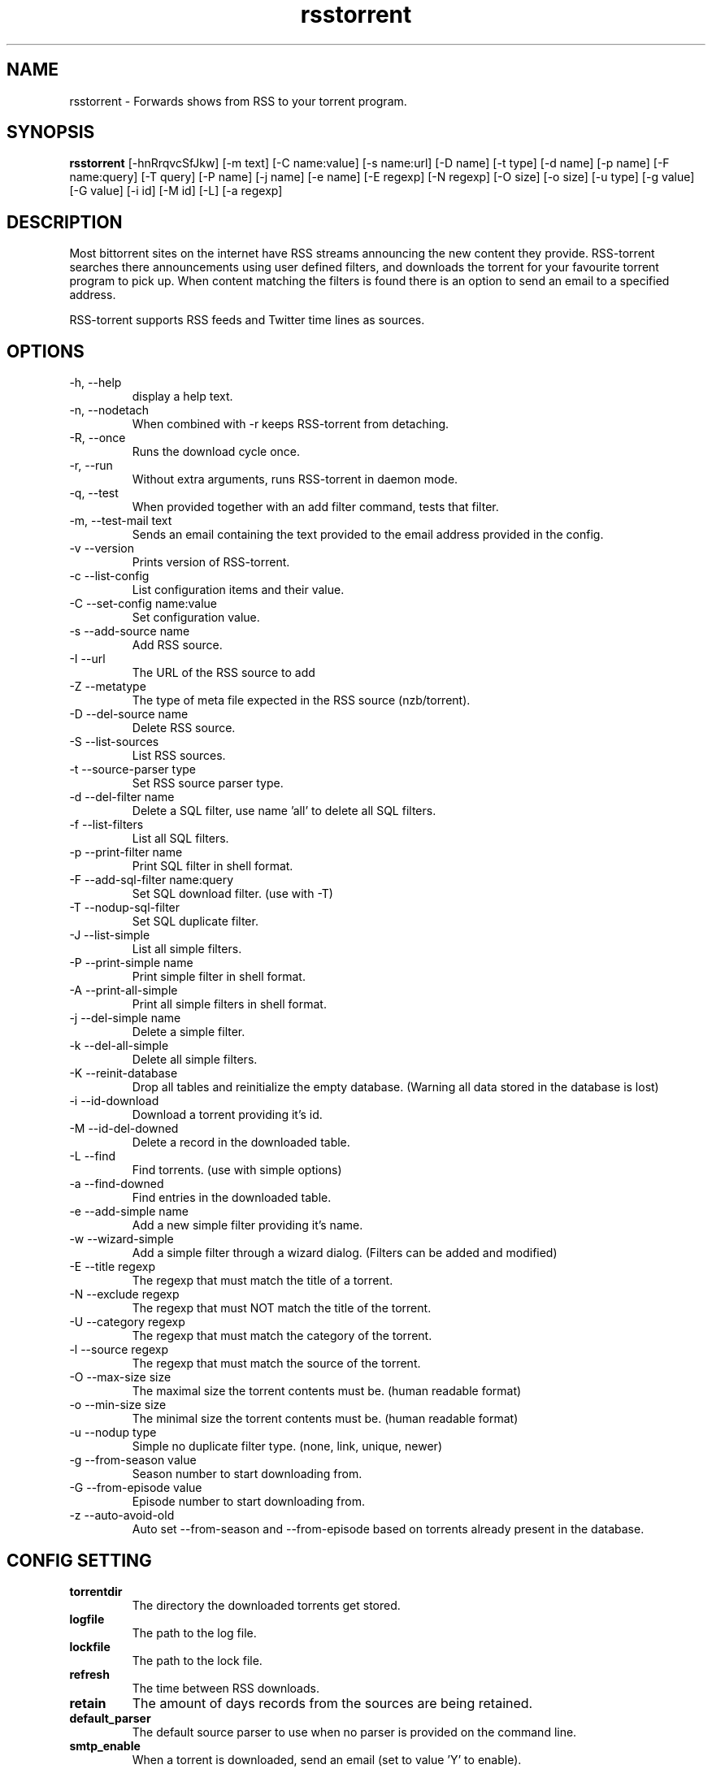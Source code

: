 .TH rsstorrent 1  "February 3, 2010" "version 0.6" "USER COMMANDS"
.SH NAME
rsstorrent \- Forwards shows from RSS to your torrent program.
.SH SYNOPSIS
.B rsstorrent
[\-hnRrqvcSfJkw] [\-m text] [\-C name:value] [\-s name:url] [\-D name] [\-t type] [\-d name] [\-p name] 
[\-F name:query] [\-T query] [\-P name] [\-j name] [\-e name] [\-E regexp] [\-N regexp] [\-O size] [\-o size] 
[\-u type] [\-g value] [\-G value] [\-i id] [\-M id] [\-L] [\-a regexp]
.SH DESCRIPTION
Most bittorrent sites on the internet have RSS streams announcing
the new content they provide. RSS\-torrent searches there announcements
using user defined filters, and downloads the torrent for your
favourite torrent program to pick up. When content matching the filters
is found there is an option to send an email to a specified address.
.PP
RSS-torrent supports RSS feeds and Twitter time lines as sources.
.SH OPTIONS
.TP
\-h, \-\-help
display a help text.
.TP
\-n, \-\-nodetach
When combined with \-r keeps RSS\-torrent from detaching.
.TP
\-R, \-\-once
Runs the download cycle once.
.TP
\-r, \-\-run
Without extra arguments, runs RSS\-torrent in daemon mode.
.TP
\-q, \-\-test
When provided together with an add filter command, tests that filter.
.TP
\-m, \-\-test\-mail text
Sends an email containing the text provided to the email address provided in the config.
.TP
\-v \-\-version
Prints version of RSS\-torrent.
.TP
\-c \-\-list\-config
List configuration items and their value.
.TP
\-C \-\-set\-config name:value
Set configuration value.
.TP
\-s \-\-add\-source name
Add RSS source.
.TP
\-I \-\-url 
The URL of the RSS source to add
.TP
\-Z \-\-metatype
The type of meta file expected in the RSS source (nzb/torrent).
.TP
\-D \-\-del\-source name
Delete RSS source.
.TP
\-S \-\-list\-sources
List RSS sources.
.TP
\-t \-\-source\-parser type
Set RSS source parser type. 
.TP
\-d \-\-del\-filter name
Delete a SQL filter, use name 'all' to delete all SQL filters.
.TP
\-f \-\-list\-filters
List all SQL filters.
.TP
\-p \-\-print\-filter name
Print SQL filter in shell format.
.TP
\-F \-\-add\-sql\-filter name:query
Set SQL download filter. (use with \-T)
.TP
\-T \-\-nodup\-sql\-filter 
Set SQL duplicate filter.
.TP
\-J \-\-list\-simple
List all simple filters.
.TP
\-P \-\-print\-simple name
Print simple filter in shell format.
.TP
\-A \-\-print\-all\-simple
Print all simple filters in shell format.
.TP
\-j \-\-del\-simple name
Delete a simple filter.
.TP
\-k \-\-del\-all\-simple
Delete all simple filters.
.TP
\-K \-\-reinit\-database
Drop all tables and reinitialize the empty database. (Warning all data stored in the database is lost)
.TP
\-i \-\-id\-download
Download a torrent providing it's id.
.TP
\-M \-\-id\-del\-downed
Delete a record in the downloaded table.
.TP
\-L \-\-find
Find torrents. (use with simple options)
.TP
\-a \-\-find\-downed
Find entries in the downloaded table.
.TP
\-e \-\-add\-simple name
Add a new simple filter providing it's name.
.TP
\-w \-\-wizard\-simple
Add a simple filter through a wizard dialog. (Filters can be added and modified)
.TP
\-E \-\-title regexp
The regexp that must match the title of a torrent.
.TP
\-N \-\-exclude regexp
The regexp that must NOT match the title of the torrent.
.TP
\-U \-\-category regexp
The regexp that must match the category of the torrent.
.TP
\-l \-\-source regexp
The regexp that must match the source of the torrent.
.TP
\-O \-\-max\-size size
The maximal size the torrent contents must be. (human readable format)
.TP
\-o \-\-min\-size size
The minimal size the torrent contents must be. (human readable format)
.TP
\-u \-\-nodup type
Simple no duplicate filter type. (none, link, unique, newer)
.TP
\-g \-\-from\-season value
Season number to start downloading from.
.TP
\-G \-\-from\-episode value
Episode number to start downloading from.
.TP
\-z \-\-auto-avoid-old
Auto set --from-season and --from-episode based on torrents already present in the database.
.SH CONFIG SETTING
.PP
.TP 
.B torrentdir
The directory the downloaded torrents get stored.
.TP
.B logfile
The path to the log file.
.TP
.B lockfile
The path to the lock file.
.TP
.B refresh
The time between RSS downloads.
.TP
.B retain 
The amount of days records from the sources are being retained.
.TP
.B default_parser
The default source parser to use when no parser is provided on the command line.
.TP
.B smtp_enable
When a torrent is downloaded, send an email (set to value 'Y' to enable).
.TP
.B smtp_to
The email address the email notification needs to be sent to.
.TP
.B smtp_from
The from email-address in the mail headers.
.TP
.B smtp_host
The STMP server and port used to send the notifications. (example: smtp.foobar.com:25)
.TP
.B min_size
When the given size in the source is smaller then this number (in bytes), the torrent is downloaded to extract the size from there.
.PP
.SH EXAMPLES
.TP
Add a RSS source provided by Eztv.
.B rsstorrent 
\-\-add\-source="Eztv" \-\-url="http://www.ezrss.it/feed/" \-\-source-parser="defaultrss" \-\-metatype="torrent"
.TP
Add a Twitter source using the Twitter API. (provide own account)
.B rsstorrent
\-\-add\-source="Twitter" --url="https://<username>:<password>@twitter.com/statuses/friends_timeline.xml" \-\-metatype="torrent"
\-\-source-parser="twitter"
.TP
Add a simple filter, matching newer house episodes, excluding "House hunters international".
.B rsstorrent
\-\-add\-simple="House" \-\-title="^house" \-\-exclude="hunters international" \-\-min\-size="200mb" \-\-max\-size="700mb" \-\-nodup="newer"
.TP
Test a simple filter, showing the matches the filter yields on the current database, without downloading anything.
.B rsstorrent
.B \-\-test
\-\-add\-simple="House" \-\-title="^house" \-\-exclude="hunters international" \-\-min\-size="200mb" \-\-max\-size="700mb" \-\-nodup="newer"
.TP
Run RSS-torrent as daemon.
.B rsstorrent
--run
.TP 
Show Config settings.
.B rsstorrent
\-\-list\-config
.TP
Enable email notifications.
.B rsstorrent
\-\-set\-config="smtp_enable:Y"
.IP
.B rsstorrent
\-\-set\-config="smtp_to:your@address"
.IP
.B rsstorrent
\-\-set\-config="smtp_from:server@address"
.IP
.B rsstorrent
\-\-set\-config="smtp_host:smtp.foo.bar:25"
.TP
Change Directory torrents are downloaded to.
.B rsstorrent
\-\-set\-config="torrentdir:<path>"
.TP
Change RSS check frequency.
.B rsstorrent
\-\-set\-config="refresh:<seconds>"
.TP
Create a SQL filter.
.B rsstorrent 
\-F "DollHouse:select link, title, pubdate, category, season, episode from newtorrents where title REGEXP('^[Dd]ollhouse') AND size < '400000000' AND new = 'Y'" \\
.IP  
\-T "SELECT title FROM downloaded WHERE link=?1 OR (season>=?2 AND episode>=?3 AND title REGEXP('^[Dd]ollhouse'))"
.PP
.SH EXIT STATUS
When RSS-torrent runs in the shell, 0 is returned on normal exit, otherwise 1.
.SH AUTHOR
Paul Honig (rsstorrent (at) swarmtv.nl)
.SH SEE ALSO
rtorrent(1)
curl(1)

